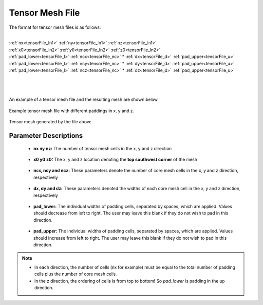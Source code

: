 .. _tensorFile:

Tensor Mesh File
================

The format for tensor mesh files is as follows:

|
| :ref:`nx<tensorFile_ln1>` :math:`\;` :ref:`ny<tensorFile_ln1>` :math:`\;` :ref:`nz<tensorFile_ln1>`
| :ref:`x0<tensorFile_ln2>` :math:`\;` :ref:`y0<tensorFile_ln2>` :math:`\;` :ref:`z0<tensorFile_ln2>`
| :ref:`pad_lower<tensorFile_l>` :math:`\;` :ref:`ncx<tensorFile_nc>` * :ref:`dx<tensorFile_d>` :math:`\;` :ref:`pad_upper<tensorFile_u>`
| :ref:`pad_lower<tensorFile_l>` :math:`\;` :ref:`ncy<tensorFile_nc>` * :ref:`dy<tensorFile_d>` :math:`\;` :ref:`pad_upper<tensorFile_u>`
| :ref:`pad_lower<tensorFile_l>` :math:`\;` :ref:`ncz<tensorFile_nc>` * :ref:`dz<tensorFile_d>` :math:`\;` :ref:`pad_upper<tensorFile_u>`
|
|
|

An example of a tensor mesh file and the resulting mesh are shown below


.. figure:: images/tensor_mesh_file.png
     :align: center
     :width: 700

     Example tensor mesh file with different paddings in x, y and z.

.. figure:: images/tensor_mesh.png
     :align: center
     :width: 400

     Tensor mesh generated by the file above.


Parameter Descriptions
----------------------

.. _tensorFile_ln1:

	- **nx ny nz:** The number of tensor mesh cells in the x, y and z direction

.. _tensorFile_ln2:

	- **x0 y0 z0:** The x, y and z location denoting the **top southwest corner** of the mesh

.. _tensorFile_nc:

	- **ncx, ncy and ncz:** These parameters denote the number of core mesh cells in the x, y and z direction, respectively

.. _tensorFile_d:

	- **dx, dy and dz:** These parameters denoted the widths of each core mesh cell in the x, y and z direction, respectively

.. _tensorFile_l:

	- **pad_lower:** The individual widths of padding cells, separated by spaces, which are applied. Values should decrease from left to right. The user may leave this blank if they do not wish to pad in this direction.

.. _tensorFile_u:

	- **pad_upper:** The individual widths of padding cells, separated by spaces, which are applied. Values should increase from left to right. The user may leave this blank if they do not wish to pad in this direction.


.. note::

	- In each direction, the number of cells (nx for example) must be equal to the total number of padding cells plus the number of core mesh cells.
	- In the z direction, the ordering of cells is from top to bottom! So *pad_lower* is padding in the up direction.



